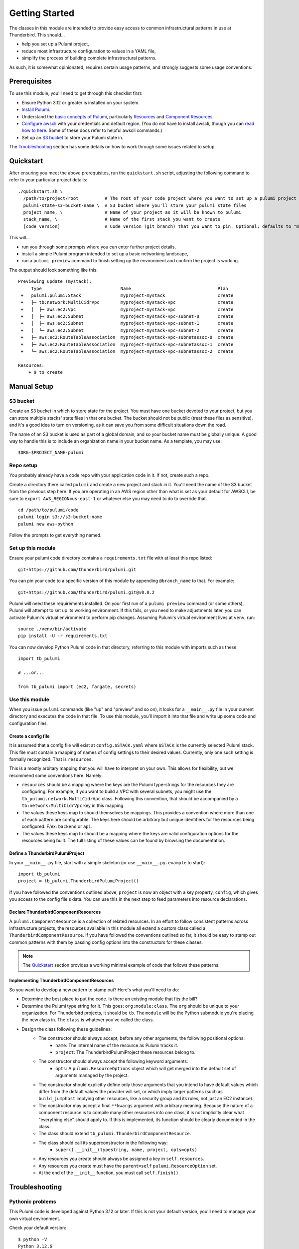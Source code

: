 Getting Started
===============

The classes in this module are intended to provide easy access to common infrastructural patterns in use at Thunderbird.
This should...

* help you set up a Pulumi project,
* reduce most infrastructure configuration to values in a YAML file,
* simplify the process of building complete infrastructural patterns.

As such, it is somewhat opinionated, requires certain usage patterns, and strongly suggests some usage conventions.

Prerequisites
-------------

To use this module, you'll need to get through this checklist first:

* Ensure Python 3.12 or greater is installed on your system.
* `Install Pulumi <https://www.pulumi.com/docs/iac/download-install/>`_.
* Understand the `basic concepts of Pulumi <https://www.pulumi.com/docs/iac/concepts/>`_, particularly `Resources
  <https://www.pulumi.com/docs/iac/concepts/resources/>`_ and `Component Resources
  <https://www.pulumi.com/docs/iac/concepts/resources/components/>`_.
* `Configure awscli <https://docs.aws.amazon.com/cli/latest/userguide/cli-chap-configure.html>`_ with
  your credentials and default region. (You do not have to install awscli, though you can
  `read how to here <https://docs.aws.amazon.com/cli/latest/userguide/getting-started-install.html>`_.
  Some of these docs refer to helpful awscli commands.)
* Set up an `S3 bucket`_ to store your Pulumi state in.

The `Troubleshooting`_ section has some details on how to work through some issues related to setup.

Quickstart
----------

After ensuring you meet the above prerequisites, run the ``quickstart.sh`` script, adjusting the following command to
refer to your particular project details:
::

  ./quickstart.sh \
    /path/to/project/root          # The root of your code project where you want to set up a pulumi project
    pulumi-state-s3-bucket-name \  # S3 bucket where you'll store your pulumi state files
    project_name, \                # Name of your project as it will be known to pulumi
    stack_name, \                  # Name of the first stack you want to create
    [code_version]                 # Code version (git branch) that you want to pin. Optional; defaults to "main"

This will...

* run you through some prompts where you can enter further project details,
* install a simple Pulumi program intended to set up a basic networking landscape,
* run a ``pulumi preview`` command to finish setting up the environment and confirm the project is working.

The output should look something like this:
::

  Previewing update (mystack):
       Type                              Name                                 Plan
   +   pulumi:pulumi:Stack               myproject-mystack                    create
   +   ├─ tb:network:MultiCidrVpc        myproject-mystack-vpc                create
   +   │  ├─ aws:ec2:Vpc                 myproject-mystack-vpc                create
   +   │  ├─ aws:ec2:Subnet              myproject-mystack-vpc-subnet-0       create
   +   │  ├─ aws:ec2:Subnet              myproject-mystack-vpc-subnet-1       create
   +   │  └─ aws:ec2:Subnet              myproject-mystack-vpc-subnet-2       create
   +   ├─ aws:ec2:RouteTableAssociation  myproject-mystack-vpc-subnetassoc-0  create
   +   ├─ aws:ec2:RouteTableAssociation  myproject-mystack-vpc-subnetassoc-1  create
   +   └─ aws:ec2:RouteTableAssociation  myproject-mystack-vpc-subnetassoc-2  create

  Resources:
      + 9 to create


Manual Setup
------------

S3 bucket
^^^^^^^^^

Create an S3 bucket in which to store state for the project. You must have one bucket devoted to your project, but you
can store multiple stacks' state files in that one bucket. The bucket should not be public (treat these files as
sensitive), and it's a good idea to turn on versioning, as it can save you from some difficult situations down the road.

The name of an S3 bucket is used as part of a global domain, and so your bucket name must be globally unique. A good way
to handle this is to include an organization name in your bucket name. As a template, you may use:
::

  $ORG-$PROJECT_NAME-pulumi

Repo setup
^^^^^^^^^^

You probably already have a code repo with your application code in it. If not, create such a repo.

Create a directory there called ``pulumi`` and create a new project and stack in it. You'll need the name of the S3
bucket from the previous step here. If you are operating in an AWS region other than what is set as your default for
AWSCLI, be sure to ``export AWS_REGION=us-east-1`` or whatever else you may need to do to override that.
::

  cd /path/to/pulumi/code
  pulumi login s3://s3-bucket-name
  pulumi new aws-python

Follow the prompts to get everything named.

Set up this module
^^^^^^^^^^^^^^^^^^

Ensure your pulumi code directory contains a ``requirements.txt`` file with at least this repo listed:
::

  git+https://github.com/thunderbird/pulumi.git

You can pin your code to a specific version of this module by appending ``@branch_name`` to that. For example:
::

  git+https://github.com/thunderbird/pulumi.git@v0.0.2

Pulumi will need these requirements installed. On your first run of a ``pulumi preview`` command (or some others),
Pulumi will attempt to set up its working environment. If this fails, or you need to make adjustments later, you can
activate Pulumi's virtual environment to perform pip changes. Assuming Pulumi's virtual environment lives at ``venv``,
run:
::

  source ./venv/bin/activate
  pip install -U -r requirements.txt

You can now develop Python Pulumi code in that directory, referring to this module with imports such as these:
::

  import tb_pulumi

  # ...or...

  from tb_pulumi import (ec2, fargate, secrets)


Use this module
^^^^^^^^^^^^^^^

When you issue ``pulumi`` commands (like "up" and "preview" and so on), it looks for a ``__main__.py`` file in your
current directory and executes the code in that file. To use this module, you'll import it into that file and write up
some code and configuration files.


Create a config file
""""""""""""""""""""

It is assumed that a config file will exist at ``config.$STACK.yaml`` where ``$STACK`` is the currently selected Pulumi
stack. This file must contain a mapping of names of config settings to their desired values. Currently, only one such
setting is formally recognized. That is ``resources``.

This is a mostly arbitary mapping that you will have to interpret on your own. This allows for flexibility, but we
recommend some conventions here. Namely:

* ``resources`` should be a mapping where the keys are the Pulumi type-strings for the resources they are configuring.
  For example, if you want to build a VPC with several subnets, you might use the ``tb_pulumi.network.MultiCidrVpc``
  class. Following this convention, that should be accompanied by a ``tb:network:MultiCidrVpc`` key in this mapping.
* The values these keys map to should themselves be mappings. This provides a convention where more than one of each
  pattern are configurable. The keys here should be arbitrary but unique identifiers for the resources being configured.
  F/ex: ``backend`` or ``api``.
* The values these keys map to should be a mapping where the keys are valid configuration options for the resources
  being built. The full listing of these values can be found by browsing the documentation.


Define a ThunderbirdPulumiProject
"""""""""""""""""""""""""""""""""

In your ``__main__.py`` file, start with a simple skeleton (or use ``__main__.py.example`` to start):
::

  import tb_pulumi
  project = tb_pulumi.ThunderbirdPulumiProject()

If you have followed the conventions outlined above, ``project`` is now an object with a key property, ``config``, which
gives you access to the config file's data. You can use this in the next step to feed parameters into resource
declarations.


Declare ThunderbirdComponentResources
"""""""""""""""""""""""""""""""""""""

A ``pulumi.ComponentResource`` is a collection of related resources. In an effort to follow consistent patterns across
infrastructure projects, the resources available in this module all extend a custom class called a
``ThunderbirdComponentResource``. If you have followed the conventions outlined so far, it should be easy to stamp out
common patterns with them by passing config options into the constructors for these classes.

.. note::
   The `Quickstart`_ section provides a working minimal example of code that follows these patterns.

Implementing ThunderbirdComponentResources
""""""""""""""""""""""""""""""""""""""""""

So you want to develop a new pattern to stamp out? Here's what you'll need to do:

* Determine the best place to put the code. Is there an existing module that fits the bill?
* Determine the Pulumi type string for it. This goes: ``org:module:class``. The ``org`` should be unique to your
  organization. For Thunderbird projects, it should be ``tb``. The ``module`` will be the Python submodule you're
  placing the new class in. The ``class`` is whatever you've called the class.
* Design the class following these guidelines:
    * The constructor should always accept, before any other arguments, the following positional options:
        * ``name``: The internal name of the resource as Pulumi tracks it.
        * ``project``: The ThunderbirdPulumiProject these resources belong to.
    * The constructor should always accept the following keyword arguments:
        * ``opts``: A ``pulumi.ResourceOptions`` object which will get merged into the default set of arguments managed
          by the project.
    * The constructor should explicitly define only those arguments that you intend to have default values which differ
      from the default values the provider will set, or which imply larger patterns (such as ``build_jumphost`` implying
      other resources, like a security group and its rules, not just an EC2 instance).
    * The constructor may accept a final ``**kwargs`` argument with arbitrary meaning. Because the nature of a component
      resource is to compile many other resources into one class, it is not implicitly clear what "everything else"
      should apply to. If this is implemented, its function should be clearly documented in the class.
    * The class should extend ``tb_pulumi.ThunderbirdComponentResource``.
    * The class should call its superconstructor in the following way:
        * ``super().__init__(typestring, name, project, opts=opts)``
    * Any resources you create should always be assigned a key in ``self.resources``.
    * Any resources you create must have the ``parent=self`` ``pulumi.ResourceOption`` set.
    * At the end of the ``__init__`` function, you must call ``self.finish()``


Troubleshooting
---------------


Pythonic problems
^^^^^^^^^^^^^^^^^

This Pulumi code is developed against Python 3.12 or later. If this is not your default version, you'll need to manage
your own virtual environment.

Check your default version:
::

  $ python -V
  Python 3.12.6

If you need a newer Python, `download and install it <https://www.python.org/downloads/>`_. Then you'll have to set up
the virtual environment yourself with something like this:
::

  virtualenv -p /path/to/python3.12 venv
  ./venv/bin/pip install -r requirements.txt

After this, ``pulumi`` commands should work. If 3.12 is your default version of Python, Pulumi should set up its own
virtualenv, and you should not have to do this.


Shells other than Bash
^^^^^^^^^^^^^^^^^^^^^^

Setup instructions in these docs are designed for use with the Bourne Again SHell (Bash). Pulumi also seems to make some
assumptions like this when it installs itself. Pulumi will install itself into a hidden folder in your home directory:
``~/.pulumi/bin``. You may need to add this to your ``$PATH`` to avoid having to make the explicit reference with every
``pulumi`` command.